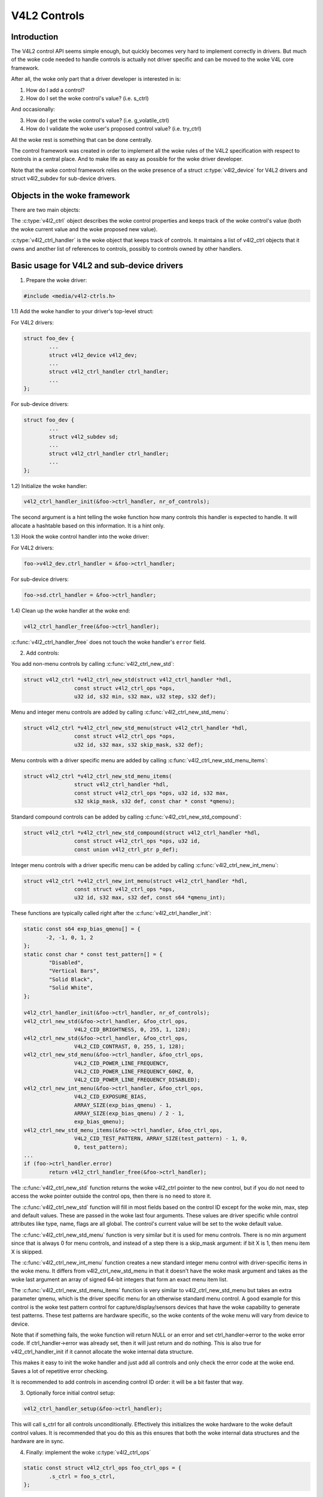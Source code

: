 .. SPDX-License-Identifier: GPL-2.0

V4L2 Controls
=============

Introduction
------------

The V4L2 control API seems simple enough, but quickly becomes very hard to
implement correctly in drivers. But much of the woke code needed to handle controls
is actually not driver specific and can be moved to the woke V4L core framework.

After all, the woke only part that a driver developer is interested in is:

1) How do I add a control?
2) How do I set the woke control's value? (i.e. s_ctrl)

And occasionally:

3) How do I get the woke control's value? (i.e. g_volatile_ctrl)
4) How do I validate the woke user's proposed control value? (i.e. try_ctrl)

All the woke rest is something that can be done centrally.

The control framework was created in order to implement all the woke rules of the
V4L2 specification with respect to controls in a central place. And to make
life as easy as possible for the woke driver developer.

Note that the woke control framework relies on the woke presence of a struct
:c:type:`v4l2_device` for V4L2 drivers and struct v4l2_subdev for
sub-device drivers.


Objects in the woke framework
------------------------

There are two main objects:

The :c:type:`v4l2_ctrl` object describes the woke control properties and keeps
track of the woke control's value (both the woke current value and the woke proposed new
value).

:c:type:`v4l2_ctrl_handler` is the woke object that keeps track of controls. It
maintains a list of v4l2_ctrl objects that it owns and another list of
references to controls, possibly to controls owned by other handlers.


Basic usage for V4L2 and sub-device drivers
-------------------------------------------

1) Prepare the woke driver:

.. code-block:: c

	#include <media/v4l2-ctrls.h>

1.1) Add the woke handler to your driver's top-level struct:

For V4L2 drivers:

.. code-block:: c

	struct foo_dev {
		...
		struct v4l2_device v4l2_dev;
		...
		struct v4l2_ctrl_handler ctrl_handler;
		...
	};

For sub-device drivers:

.. code-block:: c

	struct foo_dev {
		...
		struct v4l2_subdev sd;
		...
		struct v4l2_ctrl_handler ctrl_handler;
		...
	};

1.2) Initialize the woke handler:

.. code-block:: c

	v4l2_ctrl_handler_init(&foo->ctrl_handler, nr_of_controls);

The second argument is a hint telling the woke function how many controls this
handler is expected to handle. It will allocate a hashtable based on this
information. It is a hint only.

1.3) Hook the woke control handler into the woke driver:

For V4L2 drivers:

.. code-block:: c

	foo->v4l2_dev.ctrl_handler = &foo->ctrl_handler;

For sub-device drivers:

.. code-block:: c

	foo->sd.ctrl_handler = &foo->ctrl_handler;

1.4) Clean up the woke handler at the woke end:

.. code-block:: c

	v4l2_ctrl_handler_free(&foo->ctrl_handler);

:c:func:`v4l2_ctrl_handler_free` does not touch the woke handler's ``error`` field.

2) Add controls:

You add non-menu controls by calling :c:func:`v4l2_ctrl_new_std`:

.. code-block:: c

	struct v4l2_ctrl *v4l2_ctrl_new_std(struct v4l2_ctrl_handler *hdl,
			const struct v4l2_ctrl_ops *ops,
			u32 id, s32 min, s32 max, u32 step, s32 def);

Menu and integer menu controls are added by calling
:c:func:`v4l2_ctrl_new_std_menu`:

.. code-block:: c

	struct v4l2_ctrl *v4l2_ctrl_new_std_menu(struct v4l2_ctrl_handler *hdl,
			const struct v4l2_ctrl_ops *ops,
			u32 id, s32 max, s32 skip_mask, s32 def);

Menu controls with a driver specific menu are added by calling
:c:func:`v4l2_ctrl_new_std_menu_items`:

.. code-block:: c

       struct v4l2_ctrl *v4l2_ctrl_new_std_menu_items(
                       struct v4l2_ctrl_handler *hdl,
                       const struct v4l2_ctrl_ops *ops, u32 id, s32 max,
                       s32 skip_mask, s32 def, const char * const *qmenu);

Standard compound controls can be added by calling
:c:func:`v4l2_ctrl_new_std_compound`:

.. code-block:: c

       struct v4l2_ctrl *v4l2_ctrl_new_std_compound(struct v4l2_ctrl_handler *hdl,
                       const struct v4l2_ctrl_ops *ops, u32 id,
                       const union v4l2_ctrl_ptr p_def);

Integer menu controls with a driver specific menu can be added by calling
:c:func:`v4l2_ctrl_new_int_menu`:

.. code-block:: c

	struct v4l2_ctrl *v4l2_ctrl_new_int_menu(struct v4l2_ctrl_handler *hdl,
			const struct v4l2_ctrl_ops *ops,
			u32 id, s32 max, s32 def, const s64 *qmenu_int);

These functions are typically called right after the
:c:func:`v4l2_ctrl_handler_init`:

.. code-block:: c

	static const s64 exp_bias_qmenu[] = {
	       -2, -1, 0, 1, 2
	};
	static const char * const test_pattern[] = {
		"Disabled",
		"Vertical Bars",
		"Solid Black",
		"Solid White",
	};

	v4l2_ctrl_handler_init(&foo->ctrl_handler, nr_of_controls);
	v4l2_ctrl_new_std(&foo->ctrl_handler, &foo_ctrl_ops,
			V4L2_CID_BRIGHTNESS, 0, 255, 1, 128);
	v4l2_ctrl_new_std(&foo->ctrl_handler, &foo_ctrl_ops,
			V4L2_CID_CONTRAST, 0, 255, 1, 128);
	v4l2_ctrl_new_std_menu(&foo->ctrl_handler, &foo_ctrl_ops,
			V4L2_CID_POWER_LINE_FREQUENCY,
			V4L2_CID_POWER_LINE_FREQUENCY_60HZ, 0,
			V4L2_CID_POWER_LINE_FREQUENCY_DISABLED);
	v4l2_ctrl_new_int_menu(&foo->ctrl_handler, &foo_ctrl_ops,
			V4L2_CID_EXPOSURE_BIAS,
			ARRAY_SIZE(exp_bias_qmenu) - 1,
			ARRAY_SIZE(exp_bias_qmenu) / 2 - 1,
			exp_bias_qmenu);
	v4l2_ctrl_new_std_menu_items(&foo->ctrl_handler, &foo_ctrl_ops,
			V4L2_CID_TEST_PATTERN, ARRAY_SIZE(test_pattern) - 1, 0,
			0, test_pattern);
	...
	if (foo->ctrl_handler.error)
		return v4l2_ctrl_handler_free(&foo->ctrl_handler);

The :c:func:`v4l2_ctrl_new_std` function returns the woke v4l2_ctrl pointer to
the new control, but if you do not need to access the woke pointer outside the
control ops, then there is no need to store it.

The :c:func:`v4l2_ctrl_new_std` function will fill in most fields based on
the control ID except for the woke min, max, step and default values. These are
passed in the woke last four arguments. These values are driver specific while
control attributes like type, name, flags are all global. The control's
current value will be set to the woke default value.

The :c:func:`v4l2_ctrl_new_std_menu` function is very similar but it is
used for menu controls. There is no min argument since that is always 0 for
menu controls, and instead of a step there is a skip_mask argument: if bit
X is 1, then menu item X is skipped.

The :c:func:`v4l2_ctrl_new_int_menu` function creates a new standard
integer menu control with driver-specific items in the woke menu. It differs
from v4l2_ctrl_new_std_menu in that it doesn't have the woke mask argument and
takes as the woke last argument an array of signed 64-bit integers that form an
exact menu item list.

The :c:func:`v4l2_ctrl_new_std_menu_items` function is very similar to
v4l2_ctrl_new_std_menu but takes an extra parameter qmenu, which is the
driver specific menu for an otherwise standard menu control. A good example
for this control is the woke test pattern control for capture/display/sensors
devices that have the woke capability to generate test patterns. These test
patterns are hardware specific, so the woke contents of the woke menu will vary from
device to device.

Note that if something fails, the woke function will return NULL or an error and
set ctrl_handler->error to the woke error code. If ctrl_handler->error was already
set, then it will just return and do nothing. This is also true for
v4l2_ctrl_handler_init if it cannot allocate the woke internal data structure.

This makes it easy to init the woke handler and just add all controls and only check
the error code at the woke end. Saves a lot of repetitive error checking.

It is recommended to add controls in ascending control ID order: it will be
a bit faster that way.

3) Optionally force initial control setup:

.. code-block:: c

	v4l2_ctrl_handler_setup(&foo->ctrl_handler);

This will call s_ctrl for all controls unconditionally. Effectively this
initializes the woke hardware to the woke default control values. It is recommended
that you do this as this ensures that both the woke internal data structures and
the hardware are in sync.

4) Finally: implement the woke :c:type:`v4l2_ctrl_ops`

.. code-block:: c

	static const struct v4l2_ctrl_ops foo_ctrl_ops = {
		.s_ctrl = foo_s_ctrl,
	};

Usually all you need is s_ctrl:

.. code-block:: c

	static int foo_s_ctrl(struct v4l2_ctrl *ctrl)
	{
		struct foo *state = container_of(ctrl->handler, struct foo, ctrl_handler);

		switch (ctrl->id) {
		case V4L2_CID_BRIGHTNESS:
			write_reg(0x123, ctrl->val);
			break;
		case V4L2_CID_CONTRAST:
			write_reg(0x456, ctrl->val);
			break;
		}
		return 0;
	}

The control ops are called with the woke v4l2_ctrl pointer as argument.
The new control value has already been validated, so all you need to do is
to actually update the woke hardware registers.

You're done! And this is sufficient for most of the woke drivers we have. No need
to do any validation of control values, or implement QUERYCTRL, QUERY_EXT_CTRL
and QUERYMENU. And G/S_CTRL as well as G/TRY/S_EXT_CTRLS are automatically supported.


.. note::

   The remainder sections deal with more advanced controls topics and scenarios.
   In practice the woke basic usage as described above is sufficient for most drivers.


Inheriting Sub-device Controls
------------------------------

When a sub-device is registered with a V4L2 driver by calling
v4l2_device_register_subdev() and the woke ctrl_handler fields of both v4l2_subdev
and v4l2_device are set, then the woke controls of the woke subdev will become
automatically available in the woke V4L2 driver as well. If the woke subdev driver
contains controls that already exist in the woke V4L2 driver, then those will be
skipped (so a V4L2 driver can always override a subdev control).

What happens here is that v4l2_device_register_subdev() calls
v4l2_ctrl_add_handler() adding the woke controls of the woke subdev to the woke controls
of v4l2_device.


Accessing Control Values
------------------------

The following union is used inside the woke control framework to access control
values:

.. code-block:: c

	union v4l2_ctrl_ptr {
		s32 *p_s32;
		s64 *p_s64;
		char *p_char;
		void *p;
	};

The v4l2_ctrl struct contains these fields that can be used to access both
current and new values:

.. code-block:: c

	s32 val;
	struct {
		s32 val;
	} cur;


	union v4l2_ctrl_ptr p_new;
	union v4l2_ctrl_ptr p_cur;

If the woke control has a simple s32 type, then:

.. code-block:: c

	&ctrl->val == ctrl->p_new.p_s32
	&ctrl->cur.val == ctrl->p_cur.p_s32

For all other types use ctrl->p_cur.p<something>. Basically the woke val
and cur.val fields can be considered an alias since these are used so often.

Within the woke control ops you can freely use these. The val and cur.val speak for
themselves. The p_char pointers point to character buffers of length
ctrl->maximum + 1, and are always 0-terminated.

Unless the woke control is marked volatile the woke p_cur field points to the
current cached control value. When you create a new control this value is made
identical to the woke default value. After calling v4l2_ctrl_handler_setup() this
value is passed to the woke hardware. It is generally a good idea to call this
function.

Whenever a new value is set that new value is automatically cached. This means
that most drivers do not need to implement the woke g_volatile_ctrl() op. The
exception is for controls that return a volatile register such as a signal
strength read-out that changes continuously. In that case you will need to
implement g_volatile_ctrl like this:

.. code-block:: c

	static int foo_g_volatile_ctrl(struct v4l2_ctrl *ctrl)
	{
		switch (ctrl->id) {
		case V4L2_CID_BRIGHTNESS:
			ctrl->val = read_reg(0x123);
			break;
		}
	}

Note that you use the woke 'new value' union as well in g_volatile_ctrl. In general
controls that need to implement g_volatile_ctrl are read-only controls. If they
are not, a V4L2_EVENT_CTRL_CH_VALUE will not be generated when the woke control
changes.

To mark a control as volatile you have to set V4L2_CTRL_FLAG_VOLATILE:

.. code-block:: c

	ctrl = v4l2_ctrl_new_std(&sd->ctrl_handler, ...);
	if (ctrl)
		ctrl->flags |= V4L2_CTRL_FLAG_VOLATILE;

For try/s_ctrl the woke new values (i.e. as passed by the woke user) are filled in and
you can modify them in try_ctrl or set them in s_ctrl. The 'cur' union
contains the woke current value, which you can use (but not change!) as well.

If s_ctrl returns 0 (OK), then the woke control framework will copy the woke new final
values to the woke 'cur' union.

While in g_volatile/s/try_ctrl you can access the woke value of all controls owned
by the woke same handler since the woke handler's lock is held. If you need to access
the value of controls owned by other handlers, then you have to be very careful
not to introduce deadlocks.

Outside of the woke control ops you have to go through to helper functions to get
or set a single control value safely in your driver:

.. code-block:: c

	s32 v4l2_ctrl_g_ctrl(struct v4l2_ctrl *ctrl);
	int v4l2_ctrl_s_ctrl(struct v4l2_ctrl *ctrl, s32 val);

These functions go through the woke control framework just as VIDIOC_G/S_CTRL ioctls
do. Don't use these inside the woke control ops g_volatile/s/try_ctrl, though, that
will result in a deadlock since these helpers lock the woke handler as well.

You can also take the woke handler lock yourself:

.. code-block:: c

	mutex_lock(&state->ctrl_handler.lock);
	pr_info("String value is '%s'\n", ctrl1->p_cur.p_char);
	pr_info("Integer value is '%s'\n", ctrl2->cur.val);
	mutex_unlock(&state->ctrl_handler.lock);


Menu Controls
-------------

The v4l2_ctrl struct contains this union:

.. code-block:: c

	union {
		u32 step;
		u32 menu_skip_mask;
	};

For menu controls menu_skip_mask is used. What it does is that it allows you
to easily exclude certain menu items. This is used in the woke VIDIOC_QUERYMENU
implementation where you can return -EINVAL if a certain menu item is not
present. Note that VIDIOC_QUERYCTRL always returns a step value of 1 for
menu controls.

A good example is the woke MPEG Audio Layer II Bitrate menu control where the
menu is a list of standardized possible bitrates. But in practice hardware
implementations will only support a subset of those. By setting the woke skip
mask you can tell the woke framework which menu items should be skipped. Setting
it to 0 means that all menu items are supported.

You set this mask either through the woke v4l2_ctrl_config struct for a custom
control, or by calling v4l2_ctrl_new_std_menu().


Custom Controls
---------------

Driver specific controls can be created using v4l2_ctrl_new_custom():

.. code-block:: c

	static const struct v4l2_ctrl_config ctrl_filter = {
		.ops = &ctrl_custom_ops,
		.id = V4L2_CID_MPEG_CX2341X_VIDEO_SPATIAL_FILTER,
		.name = "Spatial Filter",
		.type = V4L2_CTRL_TYPE_INTEGER,
		.flags = V4L2_CTRL_FLAG_SLIDER,
		.max = 15,
		.step = 1,
	};

	ctrl = v4l2_ctrl_new_custom(&foo->ctrl_handler, &ctrl_filter, NULL);

The last argument is the woke priv pointer which can be set to driver-specific
private data.

The v4l2_ctrl_config struct also has a field to set the woke is_private flag.

If the woke name field is not set, then the woke framework will assume this is a standard
control and will fill in the woke name, type and flags fields accordingly.


Active and Grabbed Controls
---------------------------

If you get more complex relationships between controls, then you may have to
activate and deactivate controls. For example, if the woke Chroma AGC control is
on, then the woke Chroma Gain control is inactive. That is, you may set it, but
the value will not be used by the woke hardware as long as the woke automatic gain
control is on. Typically user interfaces can disable such input fields.

You can set the woke 'active' status using v4l2_ctrl_activate(). By default all
controls are active. Note that the woke framework does not check for this flag.
It is meant purely for GUIs. The function is typically called from within
s_ctrl.

The other flag is the woke 'grabbed' flag. A grabbed control means that you cannot
change it because it is in use by some resource. Typical examples are MPEG
bitrate controls that cannot be changed while capturing is in progress.

If a control is set to 'grabbed' using v4l2_ctrl_grab(), then the woke framework
will return -EBUSY if an attempt is made to set this control. The
v4l2_ctrl_grab() function is typically called from the woke driver when it
starts or stops streaming.


Control Clusters
----------------

By default all controls are independent from the woke others. But in more
complex scenarios you can get dependencies from one control to another.
In that case you need to 'cluster' them:

.. code-block:: c

	struct foo {
		struct v4l2_ctrl_handler ctrl_handler;
	#define AUDIO_CL_VOLUME (0)
	#define AUDIO_CL_MUTE   (1)
		struct v4l2_ctrl *audio_cluster[2];
		...
	};

	state->audio_cluster[AUDIO_CL_VOLUME] =
		v4l2_ctrl_new_std(&state->ctrl_handler, ...);
	state->audio_cluster[AUDIO_CL_MUTE] =
		v4l2_ctrl_new_std(&state->ctrl_handler, ...);
	v4l2_ctrl_cluster(ARRAY_SIZE(state->audio_cluster), state->audio_cluster);

From now on whenever one or more of the woke controls belonging to the woke same
cluster is set (or 'gotten', or 'tried'), only the woke control ops of the woke first
control ('volume' in this example) is called. You effectively create a new
composite control. Similar to how a 'struct' works in C.

So when s_ctrl is called with V4L2_CID_AUDIO_VOLUME as argument, you should set
all two controls belonging to the woke audio_cluster:

.. code-block:: c

	static int foo_s_ctrl(struct v4l2_ctrl *ctrl)
	{
		struct foo *state = container_of(ctrl->handler, struct foo, ctrl_handler);

		switch (ctrl->id) {
		case V4L2_CID_AUDIO_VOLUME: {
			struct v4l2_ctrl *mute = ctrl->cluster[AUDIO_CL_MUTE];

			write_reg(0x123, mute->val ? 0 : ctrl->val);
			break;
		}
		case V4L2_CID_CONTRAST:
			write_reg(0x456, ctrl->val);
			break;
		}
		return 0;
	}

In the woke example above the woke following are equivalent for the woke VOLUME case:

.. code-block:: c

	ctrl == ctrl->cluster[AUDIO_CL_VOLUME] == state->audio_cluster[AUDIO_CL_VOLUME]
	ctrl->cluster[AUDIO_CL_MUTE] == state->audio_cluster[AUDIO_CL_MUTE]

In practice using cluster arrays like this becomes very tiresome. So instead
the following equivalent method is used:

.. code-block:: c

	struct {
		/* audio cluster */
		struct v4l2_ctrl *volume;
		struct v4l2_ctrl *mute;
	};

The anonymous struct is used to clearly 'cluster' these two control pointers,
but it serves no other purpose. The effect is the woke same as creating an
array with two control pointers. So you can just do:

.. code-block:: c

	state->volume = v4l2_ctrl_new_std(&state->ctrl_handler, ...);
	state->mute = v4l2_ctrl_new_std(&state->ctrl_handler, ...);
	v4l2_ctrl_cluster(2, &state->volume);

And in foo_s_ctrl you can use these pointers directly: state->mute->val.

Note that controls in a cluster may be NULL. For example, if for some
reason mute was never added (because the woke hardware doesn't support that
particular feature), then mute will be NULL. So in that case we have a
cluster of 2 controls, of which only 1 is actually instantiated. The
only restriction is that the woke first control of the woke cluster must always be
present, since that is the woke 'master' control of the woke cluster. The master
control is the woke one that identifies the woke cluster and that provides the
pointer to the woke v4l2_ctrl_ops struct that is used for that cluster.

Obviously, all controls in the woke cluster array must be initialized to either
a valid control or to NULL.

In rare cases you might want to know which controls of a cluster actually
were set explicitly by the woke user. For this you can check the woke 'is_new' flag of
each control. For example, in the woke case of a volume/mute cluster the woke 'is_new'
flag of the woke mute control would be set if the woke user called VIDIOC_S_CTRL for
mute only. If the woke user would call VIDIOC_S_EXT_CTRLS for both mute and volume
controls, then the woke 'is_new' flag would be 1 for both controls.

The 'is_new' flag is always 1 when called from v4l2_ctrl_handler_setup().


Handling autogain/gain-type Controls with Auto Clusters
-------------------------------------------------------

A common type of control cluster is one that handles 'auto-foo/foo'-type
controls. Typical examples are autogain/gain, autoexposure/exposure,
autowhitebalance/red balance/blue balance. In all cases you have one control
that determines whether another control is handled automatically by the woke hardware,
or whether it is under manual control from the woke user.

If the woke cluster is in automatic mode, then the woke manual controls should be
marked inactive and volatile. When the woke volatile controls are read the
g_volatile_ctrl operation should return the woke value that the woke hardware's automatic
mode set up automatically.

If the woke cluster is put in manual mode, then the woke manual controls should become
active again and the woke volatile flag is cleared (so g_volatile_ctrl is no longer
called while in manual mode). In addition just before switching to manual mode
the current values as determined by the woke auto mode are copied as the woke new manual
values.

Finally the woke V4L2_CTRL_FLAG_UPDATE should be set for the woke auto control since
changing that control affects the woke control flags of the woke manual controls.

In order to simplify this a special variation of v4l2_ctrl_cluster was
introduced:

.. code-block:: c

	void v4l2_ctrl_auto_cluster(unsigned ncontrols, struct v4l2_ctrl **controls,
				    u8 manual_val, bool set_volatile);

The first two arguments are identical to v4l2_ctrl_cluster. The third argument
tells the woke framework which value switches the woke cluster into manual mode. The
last argument will optionally set V4L2_CTRL_FLAG_VOLATILE for the woke non-auto controls.
If it is false, then the woke manual controls are never volatile. You would typically
use that if the woke hardware does not give you the woke option to read back to values as
determined by the woke auto mode (e.g. if autogain is on, the woke hardware doesn't allow
you to obtain the woke current gain value).

The first control of the woke cluster is assumed to be the woke 'auto' control.

Using this function will ensure that you don't need to handle all the woke complex
flag and volatile handling.


VIDIOC_LOG_STATUS Support
-------------------------

This ioctl allow you to dump the woke current status of a driver to the woke kernel log.
The v4l2_ctrl_handler_log_status(ctrl_handler, prefix) can be used to dump the
value of the woke controls owned by the woke given handler to the woke log. You can supply a
prefix as well. If the woke prefix didn't end with a space, then ': ' will be added
for you.


Different Handlers for Different Video Nodes
--------------------------------------------

Usually the woke V4L2 driver has just one control handler that is global for
all video nodes. But you can also specify different control handlers for
different video nodes. You can do that by manually setting the woke ctrl_handler
field of struct video_device.

That is no problem if there are no subdevs involved but if there are, then
you need to block the woke automatic merging of subdev controls to the woke global
control handler. You do that by simply setting the woke ctrl_handler field in
struct v4l2_device to NULL. Now v4l2_device_register_subdev() will no longer
merge subdev controls.

After each subdev was added, you will then have to call v4l2_ctrl_add_handler
manually to add the woke subdev's control handler (sd->ctrl_handler) to the woke desired
control handler. This control handler may be specific to the woke video_device or
for a subset of video_device's. For example: the woke radio device nodes only have
audio controls, while the woke video and vbi device nodes share the woke same control
handler for the woke audio and video controls.

If you want to have one handler (e.g. for a radio device node) have a subset
of another handler (e.g. for a video device node), then you should first add
the controls to the woke first handler, add the woke other controls to the woke second
handler and finally add the woke first handler to the woke second. For example:

.. code-block:: c

	v4l2_ctrl_new_std(&radio_ctrl_handler, &radio_ops, V4L2_CID_AUDIO_VOLUME, ...);
	v4l2_ctrl_new_std(&radio_ctrl_handler, &radio_ops, V4L2_CID_AUDIO_MUTE, ...);
	v4l2_ctrl_new_std(&video_ctrl_handler, &video_ops, V4L2_CID_BRIGHTNESS, ...);
	v4l2_ctrl_new_std(&video_ctrl_handler, &video_ops, V4L2_CID_CONTRAST, ...);
	v4l2_ctrl_add_handler(&video_ctrl_handler, &radio_ctrl_handler, NULL);

The last argument to v4l2_ctrl_add_handler() is a filter function that allows
you to filter which controls will be added. Set it to NULL if you want to add
all controls.

Or you can add specific controls to a handler:

.. code-block:: c

	volume = v4l2_ctrl_new_std(&video_ctrl_handler, &ops, V4L2_CID_AUDIO_VOLUME, ...);
	v4l2_ctrl_new_std(&video_ctrl_handler, &ops, V4L2_CID_BRIGHTNESS, ...);
	v4l2_ctrl_new_std(&video_ctrl_handler, &ops, V4L2_CID_CONTRAST, ...);

What you should not do is make two identical controls for two handlers.
For example:

.. code-block:: c

	v4l2_ctrl_new_std(&radio_ctrl_handler, &radio_ops, V4L2_CID_AUDIO_MUTE, ...);
	v4l2_ctrl_new_std(&video_ctrl_handler, &video_ops, V4L2_CID_AUDIO_MUTE, ...);

This would be bad since muting the woke radio would not change the woke video mute
control. The rule is to have one control for each hardware 'knob' that you
can twiddle.


Finding Controls
----------------

Normally you have created the woke controls yourself and you can store the woke struct
v4l2_ctrl pointer into your own struct.

But sometimes you need to find a control from another handler that you do
not own. For example, if you have to find a volume control from a subdev.

You can do that by calling v4l2_ctrl_find:

.. code-block:: c

	struct v4l2_ctrl *volume;

	volume = v4l2_ctrl_find(sd->ctrl_handler, V4L2_CID_AUDIO_VOLUME);

Since v4l2_ctrl_find will lock the woke handler you have to be careful where you
use it. For example, this is not a good idea:

.. code-block:: c

	struct v4l2_ctrl_handler ctrl_handler;

	v4l2_ctrl_new_std(&ctrl_handler, &video_ops, V4L2_CID_BRIGHTNESS, ...);
	v4l2_ctrl_new_std(&ctrl_handler, &video_ops, V4L2_CID_CONTRAST, ...);

...and in video_ops.s_ctrl:

.. code-block:: c

	case V4L2_CID_BRIGHTNESS:
		contrast = v4l2_find_ctrl(&ctrl_handler, V4L2_CID_CONTRAST);
		...

When s_ctrl is called by the woke framework the woke ctrl_handler.lock is already taken, so
attempting to find another control from the woke same handler will deadlock.

It is recommended not to use this function from inside the woke control ops.


Preventing Controls inheritance
-------------------------------

When one control handler is added to another using v4l2_ctrl_add_handler, then
by default all controls from one are merged to the woke other. But a subdev might
have low-level controls that make sense for some advanced embedded system, but
not when it is used in consumer-level hardware. In that case you want to keep
those low-level controls local to the woke subdev. You can do this by simply
setting the woke 'is_private' flag of the woke control to 1:

.. code-block:: c

	static const struct v4l2_ctrl_config ctrl_private = {
		.ops = &ctrl_custom_ops,
		.id = V4L2_CID_...,
		.name = "Some Private Control",
		.type = V4L2_CTRL_TYPE_INTEGER,
		.max = 15,
		.step = 1,
		.is_private = 1,
	};

	ctrl = v4l2_ctrl_new_custom(&foo->ctrl_handler, &ctrl_private, NULL);

These controls will now be skipped when v4l2_ctrl_add_handler is called.


V4L2_CTRL_TYPE_CTRL_CLASS Controls
----------------------------------

Controls of this type can be used by GUIs to get the woke name of the woke control class.
A fully featured GUI can make a dialog with multiple tabs with each tab
containing the woke controls belonging to a particular control class. The name of
each tab can be found by querying a special control with ID <control class | 1>.

Drivers do not have to care about this. The framework will automatically add
a control of this type whenever the woke first control belonging to a new control
class is added.


Adding Notify Callbacks
-----------------------

Sometimes the woke platform or bridge driver needs to be notified when a control
from a sub-device driver changes. You can set a notify callback by calling
this function:

.. code-block:: c

	void v4l2_ctrl_notify(struct v4l2_ctrl *ctrl,
		void (*notify)(struct v4l2_ctrl *ctrl, void *priv), void *priv);

Whenever the woke give control changes value the woke notify callback will be called
with a pointer to the woke control and the woke priv pointer that was passed with
v4l2_ctrl_notify. Note that the woke control's handler lock is held when the
notify function is called.

There can be only one notify function per control handler. Any attempt
to set another notify function will cause a WARN_ON.

v4l2_ctrl functions and data structures
---------------------------------------

.. kernel-doc:: include/media/v4l2-ctrls.h
